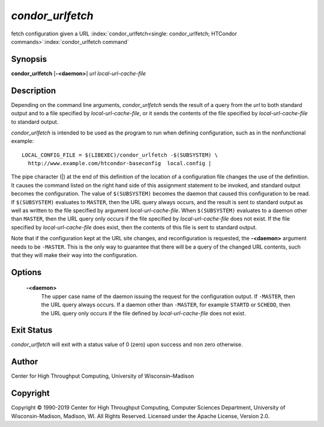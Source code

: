       

*condor\_urlfetch*
==================

fetch configuration given a URL
:index:`condor_urlfetch<single: condor_urlfetch; HTCondor commands>`\ :index:`condor_urlfetch command`

Synopsis
--------

**condor\_urlfetch** [**-<daemon>**\ ] *url* *local-url-cache-file*

Description
-----------

Depending on the command line arguments, *condor\_urlfetch* sends the
result of a query from the *url* to both standard output and to a file
specified by *local-url-cache-file*, or it sends the contents of the
file specified by *local-url-cache-file* to standard output.

*condor\_urlfetch* is intended to be used as the program to run when
defining configuration, such as in the nonfunctional example:

::

    LOCAL_CONFIG_FILE = $(LIBEXEC)/condor_urlfetch -$(SUBSYSTEM) \ 
      http://www.example.com/htcondor-baseconfig  local.config |

The pipe character (\|) at the end of this definition of the location of
a configuration file changes the use of the definition. It causes the
command listed on the right hand side of this assignment statement to be
invoked, and standard output becomes the configuration. The value of
``$(SUBSYSTEM)`` becomes the daemon that caused this configuration to be
read. If ``$(SUBSYSTEM)`` evaluates to ``MASTER``, then the URL query
always occurs, and the result is sent to standard output as well as
written to the file specified by argument *local-url-cache-file*. When
``$(SUBSYSTEM)`` evaluates to a daemon other than ``MASTER``, then the
URL query only occurs if the file specified by *local-url-cache-file*
does not exist. If the file specified by *local-url-cache-file* does
exist, then the contents of this file is sent to standard output.

Note that if the configuration kept at the URL site changes, and
reconfiguration is requested, the **-<daemon>** argument needs to be
``-MASTER``. This is the only way to guarantee that there will be a
query of the changed URL contents, such that they will make their way
into the configuration.

Options
-------

 **-<daemon>**
    The upper case name of the daemon issuing the request for the
    configuration output. If ``-MASTER``, then the URL query always
    occurs. If a daemon other than ``-MASTER``, for example ``STARTD``
    or ``SCHEDD``, then the URL query only occurs if the file defined by
    *local-url-cache-file* does not exist.

Exit Status
-----------

*condor\_urlfetch* will exit with a status value of 0 (zero) upon
success and non zero otherwise.

Author
------

Center for High Throughput Computing, University of Wisconsin–Madison

Copyright
---------

Copyright © 1990-2019 Center for High Throughput Computing, Computer
Sciences Department, University of Wisconsin-Madison, Madison, WI. All
Rights Reserved. Licensed under the Apache License, Version 2.0.

      
